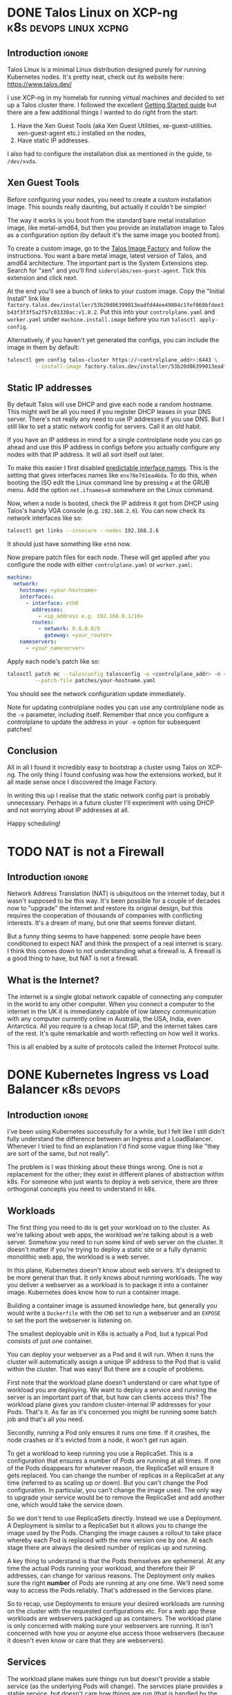 #+author: George Kettleborough
#+hugo_draft: t
#+hugo_base_dir: ../
#+hugo_categories: Networking
#+html_container: section
#+html_container_nested: t


* DONE Talos Linux on XCP-ng                         :k8s:devops:linux:xcpng:
CLOSED: [2024-11-09 Sat 16:19]
:PROPERTIES:
:EXPORT_FILE_NAME: talos-linux-xcp-ng
:END:

** Introduction                                                      :ignore:

Talos Linux is a minimal Linux distribution designed purely for running Kubernetes
nodes. It's pretty neat, check out its website here: https://www.talos.dev/

I use XCP-ng in my homelab for running virtual machines and decided to set up a Talos
cluster there. I followed the excellent [[https://www.talos.dev/v1.8/introduction/getting-started/][Getting Started guide]] but there are a few
additional things I wanted to do right from the start:

1. Have the Xen Guest Tools (aka Xen Guest Utilities,
   xe-guest-utilities. xen-guest-agent etc.) installed on the nodes,
2. Have static IP addresses.

I also had to configure the installation disk as mentioned in the guide, to ~/dev/xvda~.

** Xen Guest Tools

Before configuring your nodes, you need to create a custom installation image. This
sounds really daunting, but actually it couldn't be simpler!

The way it works is you boot from the standard bare metal installation image, like
metal-amd64, but then you provide an installation image to Talos as a configuration
option (by default it's the same image you booted from).

To create a custom image, go to the [[https://factory.talos.dev/][Talos Image Factory]] and follow the instructions. You
want a bare metal image, latest version of Talos, and amd64 architecture. The important
part is the System Extensions step. Search for "xen" and you'll find
~siderolabs/xen-guest-agent~. Tick this extension and click next.

At the end you'll see a bunch of links to your custom image. Copy the "Initial Install"
link like
~factory.talos.dev/installer/53b20d86399013eadfd44ee49804c1fef069bfdee3b43f3f3f5a2f57c03338ac:v1.8.2~.
Put this into your ~controlplane.yaml~ and ~worker.yaml~ under ~machine.install.image~
before you run ~talosctl apply-config~.

Alternatively, if you haven't yet generated the configs, you can include the image in
them by default:

#+begin_src sh
talosctl gen config talos-cluster https://<controlplane_addr>:6443 \
         --install-image factory.talos.dev/installer/53b20d86399013eadfd44ee49804c1fef069bfdee3b43f3f3f5a2f57c03338ac:v1.8.2
#+end_src

** Static IP addresses

By default Talos will use DHCP and give each node a random hostname. This might well be
all you need if you register DHCP leases in your DNS server. There's not really any need
to use IP addresses if you use DNS. But I still like to set a static network config for
servers. Call it an old habit.

If you have an IP address in mind for a single controlplane node you can go ahead and
use this IP address in configs before you actually configure any nodes with that IP
address. It will all sort itself out later.

To make this easier I first disabled [[https://www.talos.dev/v1.8/talos-guides/network/predictable-interface-names/][predictable interface names]]. This is the setting
that gives interfaces names like ~enx78e7d1ea46da~. To do this, when booting the ISO
edit the Linux command line by pressing ~e~ at the GRUB menu. Add the option
~net.ifnames=0~ somewhere on the Linux command.

Now, when a node is booted, check the IP address it got from DHCP using Talos's handy
VGA console (e.g. ~192.168.2.6~). You can now check its network interfaces like so:

#+begin_src sh
talosctl get links --insecure --nodes 192.168.2.6
#+end_src

It should just have something like ~eth0~ now.

Now prepare patch files for each node. These will get applied after you configure the
node with either ~controlplane.yaml~ or ~worker.yaml~:

#+begin_src yaml
machine:
  network:
    hostname: <your-hostname>
    interfaces:
      - interface: eth0
        addresses:
          - <ip_address e.g. 192.168.8.1/16>
        routes:
          - network: 0.0.0.0/0
            gateway: <your_router>
    nameservers:
      - <your_nameserver>
#+end_src

Apply each node's patch like so:

#+begin_src sh
talosctl patch mc --talosconfig talosconfig -e <controlplane_addr> -n <node_addr> \
         --patch-file patches/your-hostname.yaml
#+end_src

You should see the network configuration update immediately.

Note for updating controlplane nodes you can use any controlplane node as the ~-e~
parameter, including itself. Remember that once you configure a controlplane to update
the address in your ~-e~ option for subsequent patches!

** Conclusion

All in all I found it incredibly easy to bootstrap a cluster using Talos on XCP-ng. The
only thing I found confusing was how the extensions worked, but it all made sense once I
discovered the Image Factory.

In writing this up I realise that the static network config part is probably
unnecessary. Perhaps in a future cluster I'll experiment with using DHCP and not
worrying about IP addresses at all.

Happy scheduling!

* TODO NAT is not a Firewall
:PROPERTIES:
:EXPORT_FILE_NAME: nat-not-a-firewall
:END:

** Introduction                                                      :ignore:

Network Address Translation (NAT) is ubiquitous on the internet today, but it wasn't
supposed to be this way. It's been possible for a couple of decades now to "upgrade" the
internet and restore its original design, but this requires the cooperation of thousands
of companies with conflicting interests. It's a dream of many, but one that seems
forever distant.

But a funny thing seems to have happened: some people have been conditioned to expect
NAT and think the prospect of a real internet is scary. I think this comes down to not
understanding what a firewall is. A firewall is a good thing to have, but NAT is not a
firewall.

** What is the Internet?

The internet is a single global network capable of connecting any computer in the world
to any other computer. When you connect a computer to the internet in the UK it is
immediately capable of low latency communication with any computer currently online in
Australia, the USA, India, even Antarctica. All you require is a cheap local ISP, and
the internet takes care of the rest. It's quite remarkable and worth reflecting on how
well it works.

This is all enabled by a suite of protocols called the Internet Protocol suite.

* DONE Kubernetes Ingress vs Load Balancer                       :k8s:devops:
CLOSED: [2024-08-06 Tue 21:10]
:PROPERTIES:
:EXPORT_FILE_NAME: k8s-ingress-v-load-balancer
:EXPORT_HUGO_CUSTOM_FRONT_MATTER: :description Or how to deploy a web app to a cluster and make it publicly accessible
:END:

** Introduction                                                      :ignore:

I've been using Kubernetes successfully for a while, but I felt like I still didn't
fully understand the difference between an Ingress and a LoadBalancer. Whenever I tried
to find an explanation I'd find some vague thing like "they are sort of the same, but
not really".

The problem is I was thinking about these things wrong. One is not a replacement for
the other; they exist in different planes of abstraction within k8s. For someone who
just wants to deploy a web service, there are three orthogonal concepts you need to
understand in k8s.

** Workloads

The first thing you need to do is get your workload on to the cluster. As we're talking
about web apps, the workload we're talking about is a web server. Somehow you need to
run some kind of web server on the cluster. It doesn't matter if you're trying to deploy
a static site or a fully dynamic monolithic web app, the workload is a web server.

In this plane, Kubernetes doesn't know about web servers. It's designed to be more
general than that. It only knows about running workloads. The way you deliver a
webserver as a workload is to package it into a container image. Kubernetes does know
how to run a container image.

Building a container image is assumed knowledge here, but generally you would write a
~Dockerfile~ with the ~CMD~ set to run a webserver and an ~EXPOSE~ to set the port the
webserver is listening on.

The smallest deployable unit in K8s is actually a Pod, but a typical Pod consists of
just one container.

You can deploy your webserver as a Pod and it will run. When it runs the cluster will
automatically assign a unique IP address to the Pod that is valid within the
cluster. That was easy! But there are a couple of problems.

First note that the workload plane doesn't understand or care what type of workload you
are deploying. We want to deploy a service and running the server is an important part
of that, but how can clients access this? The workload plane gives you random
cluster-internal IP addresses for your Pods. That's it. As far as it's concerned you
might be running some batch job and that's all you need.

Secondly, running a Pod only ensures it runs one time. If it crashes, the node crashes
or it's evicted from a node, it won't get run again.

To get a workload to keep running you use a ReplicaSet. This is a configuration that
ensures a number of Pods are running at all times. If one of the Pods disappears for
whatever reason, the ReplicaSet will ensure it gets replaced. You can change the number
of replicas in a ReplicaSet at any time (referred to as scaling up or down). But you
can't change the Pod configuration. In particular, you can't change the image used. The
only way to upgrade your service would be to remove the ReplicaSet and add another one,
which would take the service down.

So we don't tend to use ReplicaSets directly. Instead we use a Deployment. A Deployment
is similar to a ReplicaSet but it allows you to change the image used by the
Pods. Changing the image causes a rollout to take place whereby each Pod is replaced
with the new version one by one. At each stage there are always the desired number of
replicas up and running.

A key thing to understand is that the Pods themselves are ephemeral. At any time the
actual Pods running your workload, and therefore their IP addresses, can change for
various reasons. The Deployment only makes sure the right *number* of Pods are
running at any one time. We'll need some way to access the Pods reliably. That's
addressed in the Services plane.

So to recap, use Deployments to ensure your desired workloads are running on the cluster
with the requested configurations etc. For a web app these workloads are webservers
packaged up as containers. The workload plane is only concerned with making sure your
webservers are running. It isn't concerned with how you or anyone else access those
webservers (because it doesn't even know or care that they are webservers).

** Services

The workload plane makes sure things run but doesn't provide a stable service (as the
underlying Pods will change). The services plane provides a stable service, but doesn't
care how things are run (that is handled by the workload plane).

A Service is a way to expose a number of (inherently unstable) Pods as a stable
service. You do that by labelling the Pods in the workload plane and selecting those
pods in the Service. The workload plane is free to do what it wants with those Pods
(move, upgrade, scale up/down etc.), but as long as the labels stay the same, your
service will remain available, it will just be backed by different Pods.

Note that the service plane is not specific to web services at all. These are just TCP
or UDP services and could be anything: a database, a message queue or, indeed, a
webserver, but no assumptions are made.

There are three[fn:1] levels (called "types") of Service, each building upon the last:

[fn:1] Actually, there is a fourth called ExternalName but, as far as I can tell, this
is completely different and doesn't build on the other three. It's more like an internal
CNAME record for an external service.

*** ClusterIP (the default)

This gives your service a stable internal cluster IP address, and a name in the internal
DNS server, like ~my-service.my-namespace~. If your service is currently backed by three
Pods, accessing the service IP address balances the traffic between those three Pods. No
matter what happens to the Pods, the service IP address stays the same, which means
other workloads in your cluster can access the service. But you still can't access it
from outside of the cluster.

*** NodePort

In addition to the above, this opens a high-numbered port on each node (the same port on
each node) through which you can access the service from *outside* of the cluster. What
this means is you could connect to any of the nodes in your cluster on the allocated
port (say 30233) and connect to the service.

Using a high-numbered port isn't expected for a web service, but in this configuration
you could have some external load balancer routing web traffic into your cluster through
the node ports.

Note that although you can access the service from outside the cluster, most clusters
themselves are not on the public internet but rather behind a firewall. So it will only
be internet accessible if the load balancer is configured that way.

*** LoadBalancer

In addition to the above, this also provisions a load balancer in the configuration
described above, usually allowing you to access services on the cluster from *outside of
your firewall* (ie. the internet). This happens automatically on cloud platforms but
there are bare metal options like MetalLB and even "fake" options like ServiceLB (used
in k3s).

So should you use a LoadBalancer for your web service? You can, but probably not. As
mentioned above the service plane is merely concerned with routing network traffic to
the right place. There's nothing HTTP specific here. So if you were to use LoadBalancer
you'd be responsible for things like TLS termination and you'd need one LoadBalancer per
service which could be expensive (generally you'll get a publicly routeable IPv4 address
per LoadBalancer).

A more common configuration is to use ingresses for web services, which we'll see next.

To recap, the service layer is concerned with providing a stable address and routing
network traffic from that address to the underlying Pods inside the cluster. It is not
concerned with how those Pods get provisioned. It is also not concerned with what kind
of network service it is (be it a web service or otherwise).

** Ingresses

Ingresses are specific to web services. The K8s docs are a little hesitant to say this
and I suspect they want to keep the concept more general, but in practice this is going
to be used primarily for web services. Ingresses allow you do things like route HTTP
traffic to different backends based on the hostname and/or path. If you've ever used
Apache VirtualHosts or written an Nginx config yourself this should be familiar. It is
also similar to things like API Gateway as used with AWS Lambda (in fact, Ingress is
in the process of being replaced by the "Gateway API" in K8s).

An Ingress maps rules to services, for example hostname ~www.example.com~ and path
~/api/~ can be set to a backend service ~my-service~. By itself the Ingress, like a
Deployment, is like a request for a desired state. To achieve anything it requires an
Ingress Controller to be installed in the cluster. It is the Ingress Controller that
actually does the routing. A typical Ingress Controller is Nginx.

It is this Ingress Controller that will typically be deployed as a Service with type
LoadBalancer. A typical configuration will be to have your web services deployed as
Deployments, exposed as Services (type ClusterIP) and mapped using Ingresses. The
Ingress Controller will be deployed as a Service type LoadBalancer and receive TCP
traffic from the external load balancer, perform TLS termination and route it to the
desired underling Service, which will then route it to the correct Pods.

** Conclusion

Hopefully this clears up the difference between Ingress and LoadBalancer. As you can
see, they are quite different because they essentially live in separate planes of
abstraction. An Ingress is HTTP specific and is concerned with routing HTTP requests to
the right backend. A LoadBalancer is a type of Service which is only concerned with
routing network traffic to Pods---it doesn't know about HTTP. They work together to give
a common and convenient configuration for deploying web apps.

* TODO My Router                                             :router:pfsense:
:PROPERTIES:
:EXPORT_FILE_NAME: my-router
:END:

* TODO My NAS                                                   :nas:storage:
:PROPERTIES:
:EXPORT_FILE_NAME: my-nas
:END:

* DONE Odd Problem Accessing OPNsense Web UI via "OPT1" Interface :opnsense:pfsense:routing:
CLOSED: [2024-04-24 Wed 21:50]
:PROPERTIES:
:EXPORT_FILE_NAME: opnsense-pfsense-reply-to
:END:

I ran into a weird problem where I couldn't access the OPNsense web UI using an OPT1
interface. The fix is easy, but it can be very confusing and it's all caused by an
unintuitive default.

#+begin_tldr
#+begin_tldr-heading
tl;dr
#+end_tldr-heading
If you can't access the web UI via an OPT1 interface, try disabling the "reply-to"
feature: https://docs.opnsense.org/manual/interfaces.html
#+end_tldr

I've been playing around with OPNsense inside a VM as I prepare to replace my current
pfSense router which is no longer fast enough.  I have a quad network card which is
passed through at the hardware level and, in addition, I have the virtual network
interface provided by the hypervisor, xcp-ng.

I thought it would be a nice idea to set the router up via the xcp-ng interface. That
would mean I could configure it entirely before swapping out my old router. In
particular I'd enable a DHCP server and set the IP address of the LAN interface to the
same as my current router without having to segregate it from my network.

So I set two of the physical interface to LAN and WAN, as you do, and enabled the xcp-ng
interface as the "OPT1" interface. OPT1 was set to be configured via DHCP so it would
just be a regular device on my network. I then added a firewall rule enabling access to
the web UI via OPT1.

But it didn't work.

I searched around a bit online and it seems loads of people have the same, or similar,
problems with accessing the web UI over OPT1. What was frustrating is there didn't
appear to be any answers. Most people suggested adding firewall rules, but I had already
done this; the traffic wasn't getting blocked.

** The problem

It turns out that any interface with an upstream gateway is considered a WAN-type
interface by OPNsense (and pfSense). This is the case when configuring via DHCP. The
upstream gateway is my network's router. This is the first thing I hadn't fully
understood.

The second thing is that both OPNsense and pfSense set a rather strange rule on any
WAN-type interface. This is apparently a very old default and unlikely to change, but it
can also be useful in some situations. Essentially, WAN-type interfaces reply to any
traffic, no matter where it comes from, via the upstream gateway. This is called
"reply-to".

I'm still a little unsure about what exactly was happening. At one point while I was
troubleshooting I had two interfaces plugged into my network, both configured via
DHCP. I saw packets entering the OPT1 interface then leaving to my network's router via
the other interface! Whatever happened, though, the replies were not making it back to
my PC.

** The solution

The solution is to disable reply-to somehow. This can be done globally or with firewall
rules. Now that I understand the problem, I went for the latter. It's really quite
simple in the end. Make a rule on OPT1 with the following settings:

- Action: Pass
- Direction: in
- TCP/IP: IPv4+IPv6
- Protocol: TCP
- Source: any
- Destination: This Firewall
- Ports: HTTP
- Reply-to: Disable (the most important; under advanced)

This is similar to the anti-lockout rule that would be added to the LAN interface, but
OPNsense doesn't add it to OPT1.

Hope this helps someone out of a similar situation! Happy routing!

* DONE Resolving Private IP Addresses with pfSense DNS Resolver :pfsense:dns:k8s:
CLOSED: [2023-10-01 Sun 23:10]
:PROPERTIES:
:EXPORT_FILE_NAME: pfsense-unbound-private
:END:

I use the Unbound DNS resolver built in to pfSense.  By default the resolver filters out
any results that are private IP addresses.  Normally this makes sense: no public domain
should have a private address.  But sometimes it does make sense.  For example there are
some useful services like [[https://sslip.io/][sslip.io]] that will resolve to any IP address that you like.
So ~127.0.0.1.sslip.io~ resolves to to ~127.0.0.1~.  This is can be useful for local
development, especially when working with containers and reverse proxies and the like.

To allow Unbound to resolve these properly an extra configuration needs to be added.
pfSense has no GUI config so this must be added under the custom options in the DNS
resolver settings in pfSense.  My options look like this:

#+begin_src conf
server:
private-domain: "azmk8s.io"
private-domain: "nip.io"
private-domain: "sslip.io"
private-domain: "traefik.me"
#+end_src

# Local Variables:
# org-footnote-section: nil
# End:
